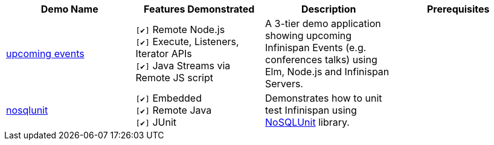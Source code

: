 :checkedbox: pass:normal[`[&#10004;]`]

|===
|Demo Name |Features Demonstrated| Description| Prerequisites

|https://github.com/infinispan-demos/infinispan-events[upcoming events]
|
{checkedbox} Remote Node.js +
{checkedbox} Execute, Listeners, Iterator APIs +
{checkedbox} Java Streams via Remote JS script +
|
A 3-tier demo application showing upcoming Infinispan Events (e.g. conferences talks) using Elm, Node.js and Infinispan Servers.
|

|https://github.com/infinispan-demos/infinispan-nosqlunit-demo[nosqlunit]
|
{checkedbox} Embedded +
{checkedbox} Remote Java +
{checkedbox} JUnit
|
Demonstrates how to unit test Infinispan using https://github.com/lordofthejars/nosql-unit[NoSQLUnit] library.
|

|===
